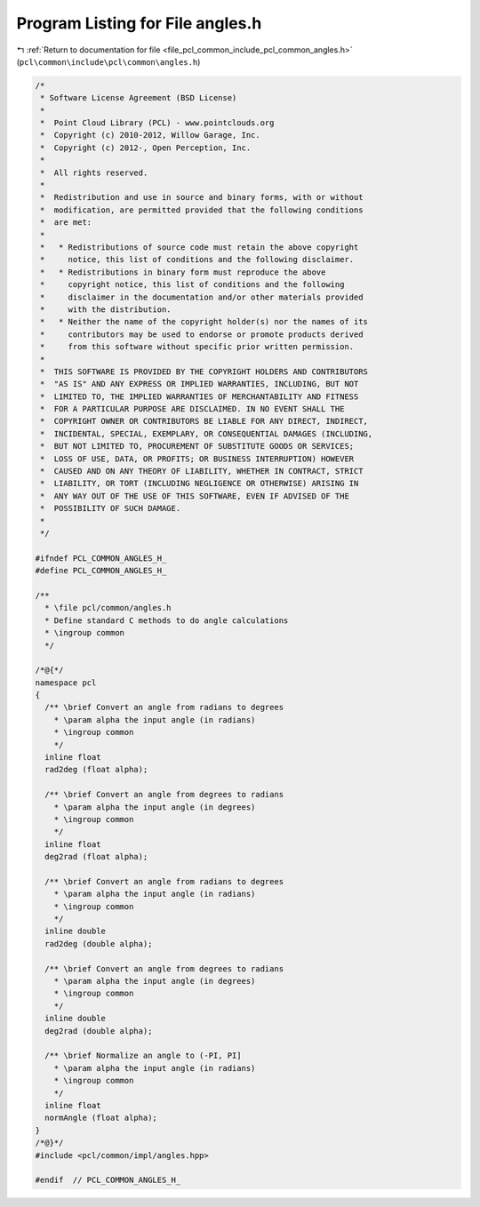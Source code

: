 
.. _program_listing_file_pcl_common_include_pcl_common_angles.h:

Program Listing for File angles.h
=================================

|exhale_lsh| :ref:`Return to documentation for file <file_pcl_common_include_pcl_common_angles.h>` (``pcl\common\include\pcl\common\angles.h``)

.. |exhale_lsh| unicode:: U+021B0 .. UPWARDS ARROW WITH TIP LEFTWARDS

.. code-block:: cpp

   /*
    * Software License Agreement (BSD License)
    *
    *  Point Cloud Library (PCL) - www.pointclouds.org
    *  Copyright (c) 2010-2012, Willow Garage, Inc.
    *  Copyright (c) 2012-, Open Perception, Inc.
    *
    *  All rights reserved.
    *
    *  Redistribution and use in source and binary forms, with or without
    *  modification, are permitted provided that the following conditions
    *  are met:
    *
    *   * Redistributions of source code must retain the above copyright
    *     notice, this list of conditions and the following disclaimer.
    *   * Redistributions in binary form must reproduce the above
    *     copyright notice, this list of conditions and the following
    *     disclaimer in the documentation and/or other materials provided
    *     with the distribution.
    *   * Neither the name of the copyright holder(s) nor the names of its
    *     contributors may be used to endorse or promote products derived
    *     from this software without specific prior written permission.
    *
    *  THIS SOFTWARE IS PROVIDED BY THE COPYRIGHT HOLDERS AND CONTRIBUTORS
    *  "AS IS" AND ANY EXPRESS OR IMPLIED WARRANTIES, INCLUDING, BUT NOT
    *  LIMITED TO, THE IMPLIED WARRANTIES OF MERCHANTABILITY AND FITNESS
    *  FOR A PARTICULAR PURPOSE ARE DISCLAIMED. IN NO EVENT SHALL THE
    *  COPYRIGHT OWNER OR CONTRIBUTORS BE LIABLE FOR ANY DIRECT, INDIRECT,
    *  INCIDENTAL, SPECIAL, EXEMPLARY, OR CONSEQUENTIAL DAMAGES (INCLUDING,
    *  BUT NOT LIMITED TO, PROCUREMENT OF SUBSTITUTE GOODS OR SERVICES;
    *  LOSS OF USE, DATA, OR PROFITS; OR BUSINESS INTERRUPTION) HOWEVER
    *  CAUSED AND ON ANY THEORY OF LIABILITY, WHETHER IN CONTRACT, STRICT
    *  LIABILITY, OR TORT (INCLUDING NEGLIGENCE OR OTHERWISE) ARISING IN
    *  ANY WAY OUT OF THE USE OF THIS SOFTWARE, EVEN IF ADVISED OF THE
    *  POSSIBILITY OF SUCH DAMAGE.
    *
    */
   
   #ifndef PCL_COMMON_ANGLES_H_
   #define PCL_COMMON_ANGLES_H_
   
   /**
     * \file pcl/common/angles.h
     * Define standard C methods to do angle calculations
     * \ingroup common
     */
   
   /*@{*/
   namespace pcl
   {
     /** \brief Convert an angle from radians to degrees
       * \param alpha the input angle (in radians)
       * \ingroup common
       */
     inline float 
     rad2deg (float alpha);
   
     /** \brief Convert an angle from degrees to radians
       * \param alpha the input angle (in degrees)
       * \ingroup common
       */
     inline float 
     deg2rad (float alpha);
   
     /** \brief Convert an angle from radians to degrees
       * \param alpha the input angle (in radians)
       * \ingroup common
       */
     inline double 
     rad2deg (double alpha);
   
     /** \brief Convert an angle from degrees to radians
       * \param alpha the input angle (in degrees)
       * \ingroup common
       */
     inline double 
     deg2rad (double alpha);
   
     /** \brief Normalize an angle to (-PI, PI]
       * \param alpha the input angle (in radians)
       * \ingroup common
       */
     inline float
     normAngle (float alpha);
   }
   /*@}*/
   #include <pcl/common/impl/angles.hpp>
   
   #endif  // PCL_COMMON_ANGLES_H_
